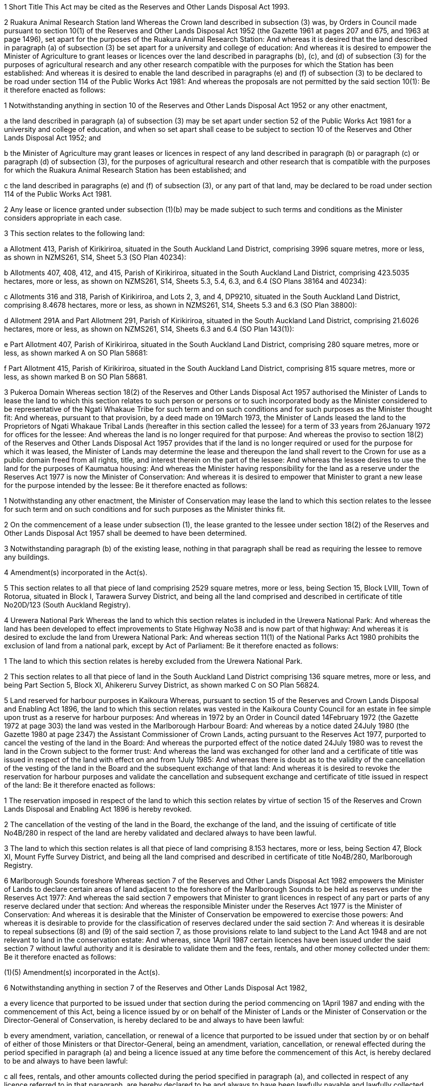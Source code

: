

1 Short Title
This Act may be cited as the Reserves and Other Lands Disposal Act 1993.

2 Ruakura Animal Research Station land
Whereas the Crown land described in subsection (3) was, by Orders in Council made pursuant to section 10(1) of the Reserves and Other Lands Disposal Act 1952 (the Gazette 1961 at pages 207 and 675, and 1963 at page 1496), set apart for the purposes of the Ruakura Animal Research Station: And whereas it is desired that the land described in paragraph (a) of subsection (3) be set apart for a university and college of education: And whereas it is desired to empower the Minister of Agriculture to grant leases or licences over the land described in paragraphs (b), (c), and (d) of subsection (3) for the purposes of agricultural research and any other research compatible with the purposes for which the Station has been established: And whereas it is desired to enable the land described in paragraphs (e) and (f) of subsection (3) to be declared to be road under section 114 of the Public Works Act 1981: And whereas the proposals are not permitted by the said section 10(1): Be it therefore enacted as follows:

1 Notwithstanding anything in section 10 of the Reserves and Other Lands Disposal Act 1952 or any other enactment,

a the land described in paragraph (a) of subsection (3) may be set apart under section 52 of the Public Works Act 1981 for a university and college of education, and when so set apart shall cease to be subject to section 10 of the Reserves and Other Lands Disposal Act 1952; and

b the Minister of Agriculture may grant leases or licences in respect of any land described in paragraph (b) or paragraph (c) or paragraph (d) of subsection (3), for the purposes of agricultural research and other research that is compatible with the purposes for which the Ruakura Animal Research Station has been established; and

c the land described in paragraphs (e) and (f) of subsection (3), or any part of that land, may be declared to be road under section 114 of the Public Works Act 1981.

2 Any lease or licence granted under subsection (1)(b) may be made subject to such terms and conditions as the Minister considers appropriate in each case.

3 This section relates to the following land:

a Allotment 413, Parish of Kirikiriroa, situated in the South Auckland Land District, comprising 3996 square metres, more or less, as shown in NZMS261, S14, Sheet 5.3 (SO Plan 40234):

b Allotments 407, 408, 412, and 415, Parish of Kirikiriroa, situated in the South Auckland Land District, comprising 423.5035 hectares, more or less, as shown on NZMS261, S14, Sheets 5.3, 5.4, 6.3, and 6.4 (SO Plans 38164 and 40234):

c Allotments 316 and 318, Parish of Kirikiriroa, and Lots 2, 3, and 4, DP9210, situated in the South Auckland Land District, comprising 8.4678 hectares, more or less, as shown in NZMS261, S14, Sheets 5.3 and 6.3 (SO Plan 38800):

d Allotment 291A and Part Allotment 291, Parish of Kirikiriroa, situated in the South Auckland Land District, comprising 21.6026 hectares, more or less, as shown on NZMS261, S14, Sheets 6.3 and 6.4 (SO Plan 143(1)):

e Part Allotment 407, Parish of Kirikiriroa, situated in the South Auckland Land District, comprising 280 square metres, more or less, as shown marked A on SO Plan 58681:

f Part Allotment 415, Parish of Kirikiriroa, situated in the South Auckland Land District, comprising 815 square metres, more or less, as shown marked B on SO Plan 58681.

3 Pukeroa Domain
Whereas section 18(2) of the Reserves and Other Lands Disposal Act 1957 authorised the Minister of Lands to lease the land to which this section relates to such person or persons or to such incorporated body as the Minister considered to be representative of the Ngati Whakaue Tribe for such term and on such conditions and for such purposes as the Minister thought fit: And whereas, pursuant to that provision, by a deed made on 19March 1973, the Minister of Lands leased the land to the Proprietors of Ngati Whakaue Tribal Lands (hereafter in this section called the lessee) for a term of 33 years from 26January 1972 for offices for the lessee: And whereas the land is no longer required for that purpose: And whereas the proviso to section 18(2) of the Reserves and Other Lands Disposal Act 1957 provides that if the land is no longer required or used for the purpose for which it was leased, the Minister of Lands may determine the lease and thereupon the land shall revert to the Crown for use as a public domain freed from all rights, title, and interest therein on the part of the lessee: And whereas the lessee desires to use the land for the purposes of Kaumatua housing: And whereas the Minister having responsibility for the land as a reserve under the Reserves Act 1977 is now the Minister of Conservation: And whereas it is desired to empower that Minister to grant a new lease for the purpose intended by the lessee: Be it therefore enacted as follows:

1 Notwithstanding any other enactment, the Minister of Conservation may lease the land to which this section relates to the lessee for such term and on such conditions and for such purposes as the Minister thinks fit.

2 On the commencement of a lease under subsection (1), the lease granted to the lessee under section 18(2) of the Reserves and Other Lands Disposal Act 1957 shall be deemed to have been determined.

3 Notwithstanding paragraph (b) of the existing lease, nothing in that paragraph shall be read as requiring the lessee to remove any buildings.

4 Amendment(s) incorporated in the Act(s).

5 This section relates to all that piece of land comprising 2529 square metres, more or less, being Section 15, Block LVIII, Town of Rotorua, situated in Block I, Tarawera Survey District, and being all the land comprised and described in certificate of title No20D/123 (South Auckland Registry).

4 Urewera National Park
Whereas the land to which this section relates is included in the Urewera National Park: And whereas the land has been developed to effect improvements to State Highway No38 and is now part of that highway: And whereas it is desired to exclude the land from Urewera National Park: And whereas section 11(1) of the National Parks Act 1980 prohibits the exclusion of land from a national park, except by Act of Parliament: Be it therefore enacted as follows:

1 The land to which this section relates is hereby excluded from the Urewera National Park.

2 This section relates to all that piece of land in the South Auckland Land District comprising 136 square metres, more or less, and being Part Section 5, Block XI, Ahikereru Survey District, as shown marked C on SO Plan 56824.

5 Land reserved for harbour purposes in Kaikoura
Whereas, pursuant to section 15 of the Reserves and Crown Lands Disposal and Enabling Act 1896, the land to which this section relates was vested in the Kaikoura County Council for an estate in fee simple upon trust as a reserve for harbour purposes: And whereas in 1972 by an Order in Council dated 14February 1972 (the Gazette 1972 at page 303) the land was vested in the Marlborough Harbour Board: And whereas by a notice dated 24July 1980 (the Gazette 1980 at page 2347) the Assistant Commissioner of Crown Lands, acting pursuant to the Reserves Act 1977, purported to cancel the vesting of the land in the Board: And whereas the purported effect of the notice dated 24July 1980 was to revest the land in the Crown subject to the former trust: And whereas the land was exchanged for other land and a certificate of title was issued in respect of the land with effect on and from 1July 1985: And whereas there is doubt as to the validity of the cancellation of the vesting of the land in the Board and the subsequent exchange of that land: And whereas it is desired to revoke the reservation for harbour purposes and validate the cancellation and subsequent exchange and certificate of title issued in respect of the land: Be it therefore enacted as follows:

1 The reservation imposed in respect of the land to which this section relates by virtue of section 15 of the Reserves and Crown Lands Disposal and Enabling Act 1896 is hereby revoked.

2 The cancellation of the vesting of the land in the Board, the exchange of the land, and the issuing of certificate of title No4B/280 in respect of the land are hereby validated and declared always to have been lawful.

3 The land to which this section relates is all that piece of land comprising 8.153 hectares, more or less, being Section 47, Block XI, Mount Fyffe Survey District, and being all the land comprised and described in certificate of title No4B/280, Marlborough Registry.

6 Marlborough Sounds foreshore
Whereas section 7 of the Reserves and Other Lands Disposal Act 1982 empowers the Minister of Lands to declare certain areas of land adjacent to the foreshore of the Marlborough Sounds to be held as reserves under the Reserves Act 1977: And whereas the said section 7 empowers that Minister to grant licences in respect of any part or parts of any reserve declared under that section: And whereas the responsible Minister under the Reserves Act 1977 is the Minister of Conservation: And whereas it is desirable that the Minister of Conservation be empowered to exercise those powers: And whereas it is desirable to provide for the classification of reserves declared under the said section 7: And whereas it is desirable to repeal subsections (8) and (9) of the said section 7, as those provisions relate to land subject to the Land Act 1948 and are not relevant to land in the conservation estate: And whereas, since 1April 1987 certain licences have been issued under the said section 7 without lawful authority and it is desirable to validate them and the fees, rentals, and other money collected under them: Be it therefore enacted as follows:

(1)(5) Amendment(s) incorporated in the Act(s).

6 Notwithstanding anything in section 7 of the Reserves and Other Lands Disposal Act 1982,

a every licence that purported to be issued under that section during the period commencing on 1April 1987 and ending with the commencement of this Act, being a licence issued by or on behalf of the Minister of Lands or the Minister of Conservation or the Director-General of Conservation, is hereby declared to be and always to have been lawful:

b every amendment, variation, cancellation, or renewal of a licence that purported to be issued under that section by or on behalf of either of those Ministers or that Director-General, being an amendment, variation, cancellation, or renewal effected during the period specified in paragraph (a) and being a licence issued at any time before the commencement of this Act, is hereby declared to be and always to have been lawful:

c all fees, rentals, and other amounts collected during the period specified in paragraph (a), and collected in respect of any licence referred to in that paragraph, are hereby declared to be and always to have been lawfully payable and lawfully collected.

7 The holder of a licence referred to in subsection (6)(a) shall not be liable to pay any fee, rental, or other amount

a charged in respect of that licence and the period specified in the said subsection (6)(a); but

b not paid before the commencement of this Act.

7 Westland National Park
Whereas the land to which this section relates is included in the Westland National Park: And whereas part of the land, being the land described in paragraph (a) of subsection (2), has been developed for roading purposes at the approaches to Kiwi Jacks (Hendes) Creek Bridge: And whereas part of the land, being the land described in paragraph (b) of that subsection, has been developed for roading purposes at the approaches to the McDonalds Creek Bridge: And whereas the remainder of the land, being the land described in paragraphs (c), (d), and (e) of that subsection, is presently used for farming: And whereas it is desired to exclude the land from the park: And whereas section 11(1) of the National Parks Act 1980 prohibits the exclusion of land from a national park, except by Act of Parliament: Be it therefore enacted as follows:

1 The land to which this section relates is hereby excluded from the Westland National Park.

2 This section relates to all those pieces of land in the Westland Land District

a comprising 8565 square metres, more or less, being Parts Reserve 1018, situated in Block X, Waiho Survey District, and being parts of the land comprised and described in the Gazette 1960 at page 416 (as shown marked A, B, and C on SO Plan 10930); and

b comprising 1.5719 hectares, more or less, being Parts Reserve 1198, situated in Block IV, Waiho Survey District, and being parts of the land comprised and described in the Gazette 1960 at page 416 (as shown marked B, C, E, G, and I on SO Plan 10938); and

c comprising 5.7897 hectares, more or less, being Rural Section 6711 (formerly Part Reserve 1198), situated in Block IV, Waiho Survey District, and being part of the land comprised and described in the Gazette 1960 at page 416 (SO Plan 11111); and

d comprising 6.2361 hectares, more or less, being Rural Section 6650 (formerly Part Reserve 1018), situated in Block X, Waiho Survey District, and being part of the land comprised and described in the Gazette 1960 at page 416 (SO Plan 10975); and

e comprising 4.6606 hectares, more or less, being Rural Section 6712 (formerly Part Reserve 1224), situated in Block XVI, Okarito Survey District, and being part of the land comprised and described in the Gazette 1960 at page 416 (SO Plan 11108).

8 Fiordland National Park
Whereas the land to which this section relates is included in the Fiordland National Park: And whereas part of the land, being the land described in paragraphs (a) and (b) of subsection (2), is situated adjacent to Fraser's Beach on the foreshore of Lake Manapouri and it is desired that the said part be amalgamated with other areas to form a recreation reserve: And whereas the other part of the land, being the land described in paragraphs (c) and (d) of that subsection, is a ranger station situated at Clifden and is no longer required for the purposes of the park: And whereas section 11(1) of the National Parks Act 1980 prohibits the exclusion of land from a national park, except by Act of Parliament: Be it therefore enacted as follows:

1 The land to which this section relates is hereby excluded from the Fiordland National Park.

2 This section relates to all those pieces of land in the Southland Land District

a comprising 3.4145 hectares, more or less, being Section25, Block IX, Town of Manapouri, being part of the land comprised and described in the Schedule of the Fiordland National Park Order 1978 (SO Plan 5290); and

b comprising 2.6052 hectares, more or less, being Section2, Block X, Town of Manapouri, and being part of the land comprised and described in the said schedule (SOPlan 4912); and

c comprising 5236 square metres, more or less, being Section28, Block I, Lillburn Survey District, and being part of the land comprised and described in the said schedule (SO Plan 7259); and

d comprising 2504 square metres, more or less, being Section31, Block I, Lillburn Survey District, and being part of the land comprised and described in the said schedule (SO Plan 7505).

9 Mount Aspiring National Park
Whereas the land to which this section relates is included in the Mount Aspiring National Park: And whereas it is desired to exclude the land from the Park to provide for it to be dealt with under the Land Act 1948: And whereas the land is presently grazed and is not widely used for recreation purposes: And whereas section 11(1) of the National Parks Act 1980 prohibits the exclusion of land from a national park, except by Act of Parliament: Be it therefore enacted as follows:

1 The land to which this section relates is hereby excluded from the Mount Aspiring National Park.

2 The land to which this section relates is hereby declared to be Crown land subject to the Land Act 1948.

3 This section relates to all that piece of land in the Queenstown Lakes District, Otago Land District, comprising 11.7200 hectares, more or less, being Parts Blocks I and XII and Part Reserve A, Block XII, Dart Survey District, and being part of the land comprised and described in the Gazette 1964 at page2305 and in the Gazette 1971 at page 1675 (shown marked A on SO Plan 23192).

10 Otago University endowment lands
Whereas this section relates to 5 pieces of land vested in the University of Otago as endowments: And whereas it is desired to vest the first and second pieces of land in the Crown subject to the Land Act 1948, to facilitate the setting apart of the land as reserves: And whereas it is desired to authorise the University to grant a right of way in favour of the Crown over the third piece of land: And whereas it is desired that the fourth piece of land be included with other land in a deferred payment licence under the Land Act 1948: And whereas it is desired to authorise the University to sell the fifth piece of land to an adjoining farmer who presently occupies that land: Be it therefore enacted as follows:

1 The pieces of land described in paragraph (a) and (b) of subsection (7) are hereby vested in the Crown and declared to be Crown land subject to the Land Act 1948.

2 The University of Otago may grant a right of way in favour of the Crown over the land described in paragraph (c) of subsection (7).

3 The land described in paragraph (d) of subsection (7) shall be deemed to have been sold pursuant to section 16 of the Reserves and Other Lands Disposal Act 1977 (as amended by section 9 of the Reserves and Other Lands Disposal Act 1981) to the licensee under deferred payment licence NoDPF1638 registered as No11D/816 (Otago Registry); and the Commissioner of Crown Lands may prepare and sign a certificate under section 113 of the Land Act 1948 incorporating that land in that deferred payment licence.

4 The land described in paragraph (e) of subsection (7) is hereby

a freed and discharged from the provisions of the University of Otago Endowment Ordinance 1870; and

b vested in the University of Otago for an estate in fee simple as an endowment for the benefit of the University.

5 The University of Otago may sell the land described in paragraph (e) of subsection (7) or any part thereof, and the proceeds of any sale shall be applied in accordance with the provisions of section 202 of the Education Act 1989.

6 The land to which this section relates is hereby released from the endowment for which it was vested in the University of Otago by the University of Otago Endowment Ordinance 1870 (Province of Otago).

7 This section relates to all that land,

a comprising 56.9970 hectares, more or less, being Section 1, Block VIII, Benmore Survey District, and being part of the land comprised and described in certificate of title, Volume 223, folio 10 (Otago Registry); and

b comprising 64.020 hectares, more or less, being Section1, Block XI, Benmore Survey District, and being part of the land comprised and described in certificate of title, Volume 223, folio 10 (Otago Registry); and

c comprising 970 square metres, more or less, being Part Run 552, Benmore Survey District, and being part of the land comprised and described in certificate of title, Volume 223, folio 10 (Otago Registry) (as shown marked A on SO Plan 21084); and

d comprising 2.8862 hectares, more or less, being Section 1, SO Plan 11949, situated in Block XVI, Benmore Survey District, and being part of the land comprised and described in certificate of title NoA1/1022 (Otago Registry); and

e comprising 8.7007 hectares, more or less, being Section 24, Block VI, Nenthorn Survey District, being Part Deeds Index L 656 (Otago Registry), and being part of the land comprised and described in the University of Otago Endowment Ordinance 1870 (SO Plan 1253).

11 Abel Tasman National Park
Whereas the land to which this section relates is included in the Abel Tasman National Park: And whereas it is desired to exclude the land from the Park to facilitate its exchange for other land: And whereas the land does not have national values that justify its inclusion in the Park: And whereas the land to be taken in exchange is covered by native forest: And whereas section 11(1) of the National Parks Act 1980 prohibits the exclusion of land from a national park, except by Act of Parliament: Be it therefore enacted as follows:

1 The land to which this section relates is hereby excluded from the Abel Tasman National Park.

2 This section relates to all that land comprising 1944 square metres, more or less, being Sections 1, 2, and 3 on SO Plan 14060, situated in Block IV, Kaiteriteri Survey District, and being all the land comprised and described in certificate of title No8C/648, Nelson Registry.

12 Pukaki Lagoon
Whereas the land to which this section relates is vested in the Manukau City Council: And whereas the Waitangi Tribunal, in its Manukau Harbour Report of 19July 1985, recommended that the land should be acquired by the Crown and gazetted as a Maori Reservation for the Ngati Te Akitai and Waiohua: And whereas the Manukau City Council desires to transfer the land without consideration to the local Maori community but lacks the legislative authority necessary to enable it to do so: And whereas the land is subject to the Harbour Boards Dry Lands Endowment Revesting Act 1991 and cannot be disposed of without the consent of the Minister of Conservation given under section 5 of that Act: Be it therefore enacted as follows:

1 Notwithstanding anything in the Local Government Act 1974 or the Harbour Boards Dry Land Endowment Revesting Act 1991, the Manukau City Council may transfer the land to which this section relates to the Pukaki Maori Marae Committee (being a committee constituted pursuant to section 9 of the Maori Community Development Act 1962) without consideration but subject to any existing encumbrances, restrictions, and interests affecting the land.

2 Nothing in section 5 of the Harbour Boards Dry Land Endowment Revesting Act 1991 shall apply to the land to which this section relates.

3 Amendment(s) incorporated in the Act(s).

4 The land to which this section relates is all that land

a comprising 36.3002 hectares, more or less, being Section 1, Block IX, Otahuhu Survey District, and being all the land comprised and described in certificate of title, Volume 408, folio 119 (North Auckland Registry); and

b comprising 3195 square metres, more or less, being Allotment 219, Parish of Manurewa, and being all the land comprised and described in certificate of title, Volume 417, folio 196 (North Auckland Registry).

13 Te Ngae Mission Farm
Whereas the New Zealand Mission Trust Board is registered as the proprietor of the land described in paragraphs (a) and (b) of subsection (8): And whereas the Waiapu Board of Diocesan Trustees is registered as proprietor of the land described in paragraph (c) of that subsection: And whereas those pieces of land are held in trust by virtue of Crown Grant No49R dated 21September 1854: And whereas the Waitangi Tribunal, in its Ngati Rangiteaorere Claim Report of 18December 1990, recommended that the land to which this section relates be acquired by the Crown and vested in Ngati Rangiteaorere as Maori freehold land freed from existing trusts: And whereas the said Boards desire to transfer those lands to various persons as trustees subject to the same trust: And whereas it is desired to empower the registered proprietor for the time being of any of those pieces of land to transfer the land to Rangiteaorere (male deceased): And whereas it is further desired that such lands be held as Maori freehold land for the general benefit of the descendants of Rangiteaorere: And whereas special legislation is necessary to enable such transfers to be effected and to achieve those purposes: Be it therefore enacted as follows:

1 The registered proprietor for the time being of any piece of land described in subsection (8) may transfer to Rangiteaorere (male deceased) the whole or any part of that land.

2 Such transfers

a 

b shall not be liable for any fee or charge under the Land Transfer Act 1952.

3 Upon the registration of any such transfer

a the land to which the transfer applies shall be deemed to be Maori freehold land and the District Land Registrar shall record a statement to that effect on the certificate of title in respect of the land; and

b the land shall be free of the trusts formerly applying to the land and any restrictions thereunder.

4 For the purposes of this section, the Maori Land Court is hereby authorised and empowered to appoint trustees and constitute trusts in accordance with section 438 of the Maori Affairs Act 1953 or any other provisions for trusts in respect of Maori land hereafter enacted, and may appoint any incorporated body representative of the Iwi as Trustee; and those provisions shall apply with any necessary modifications.

5 The trustees may from time to time at their discretion execute a declaration of trust declaring that they shall stand possessed of any of the Trust property and any other property settled by negotiation, whether real or personal, upon trust for such purposes referred to in sections 24 to 24F of the Maori Trust Boards Act 1955, or any provisions substituted in their place, as may be specified in the declaration of trust; and the trustees may apply to the Commissioner of Inland Revenue for approval of the Trust so created as a charitable trust within the meaning of the Income Tax Act 1976.

6 For the purposes of this section, the trustees shall have and may exercise all or any of the powers of a Maori Trust Board under sections 24 to 24F of the Maori Trust Boards Act 1955; and those sections shall apply with the necessary modifications.

7 The provisions of this section shall have effect notwithstanding anything in any other enactment or rule of law.

8 This section relates to the following land:

a all that land comprising 123.3267 hectares, more or less, situated in Block XIV, Rotoiti Survey District, and being the balance of the land comprised and described in certificate of title, Volume 778, folio 158, limited as to parcels (South Auckland Registry):

b all that land comprising 407 square metres, more or less, being Section 9, Block XIV, Rotoiti Survey District, and being all the land comprised and described in certificate of title No25C/1144 (South Auckland Registry):

c all that land comprising 24.12685 hectares, more or less, being part Section 3, Block XIV, Rotoiti Survey District, and being the balance of the land comprised and described in certificate of title, Volume 285, folio 145 (South Auckland Registry).

14 Entries in registers
District Land Registrars are hereby authorised and directed to make such entries in their respective registers, and do such other things, as may be necessary to give full effect to the provisions of this Act.